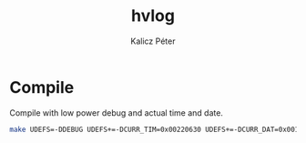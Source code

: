 #+TITLE: hvlog
#+AUTHOR: Kalicz Péter

* Compile

Compile with low power debug and actual time and date.
#+BEGIN_SRC sh
make UDEFS=-DDEBUG UDEFS+=-DCURR_TIM=0x00220630 UDEFS+=-DCURR_DAT=0x00170315
#+END_SRC
